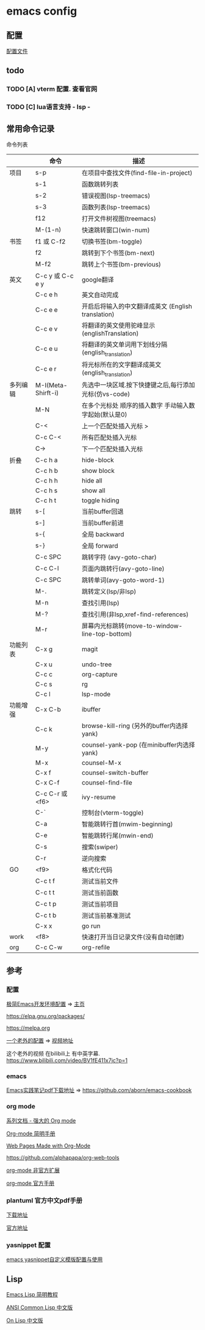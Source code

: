 #+STARTUP: showall

* emacs config
** 配置
[[./config.org][配置文件]]

** todo
*** TODO [A] vterm 配置. 查看官网
*** TODO [C] lua语言支持 - lsp -

** 常用命令记录
命令列表
|          | 命令               | 描述                                                  |
|----------+--------------------+-------------------------------------------------------|
| 项目     | s-p                | 在项目中查找文件(find-file-in-project)                |
|          | s-1                | 函数跳转列表                                          |
|          | s-2                | 错误视图(lsp-treemacs)                                |
|          | s-3                | 函数列表(lsp-treemacs)                                |
|          | f12                | 打开文件树视图(treemacs)                              |
|          | M-(1-n)            | 快速跳转窗口(win-num)                                 |
| 书签     | f1 或 C-f2         | 切换书签(bm-toggle)                                   |
|          | f2                 | 跳转到下个书签(bm-next)                               |
|          | M-f2               | 跳转上个书签(bm-previous)                             |
| 英文     | C-c y 或 C-c e y   | google翻译                                            |
|          | C-c e h            | 英文自动完成                                          |
|          | C-c e e            | 开启后将输入的中文翻译成英文\n (English translation)  |
|          | C-c e v            | 将翻译的英文使用驼峰显示\n (englishTranslation)       |
|          | C-c e u            | 将翻译的英文单词用下划线分隔\n (english_translation)  |
|          | C-c e r            | 将光标所在的文字翻译成英文\n (english_translation)    |
| 多列编辑 | M-I(Meta-Shirft-i) | 先选中一块区域.按下快捷键之后,每行添加光标(仿vs-code) |
|          | M-N                | 在多个光标处 顺序的插入数字 手动输入数字起始(默认是0) |
|          | C-<                | 上一个匹配处插入光标 >                                |
|          | C-c C-<            | 所有匹配处插入光标                                    |
|          | C->                | 下一个匹配处插入光标                                  |
| 折叠     | C-c h a            | hide-block                                            |
|          | C-c h b            | show block                                            |
|          | C-c h h            | hide all                                              |
|          | C-c h s            | show all                                              |
|          | C-c h t            | toggle hiding                                         |
| 跳转     | s-[                | 当前buffer回退                                        |
|          | s-]                | 当前buffer前进                                        |
|          | s-{                | 全局 backward                                         |
|          | s-}                | 全局 forward                                          |
|          | C-c SPC            | 跳转字符 (avy-goto-char)                              |
|          | C-c C-l            | 页面内跳转行(avy-goto-line)                           |
|          | C-c SPC            | 跳转单词(avy-goto-word-1)                             |
|          | M-.                | 跳转定义(lsp/非lsp)                                   |
|          | M-n                | 查找引用(lsp)                                         |
|          | M-?                | 查找引用(非lsp,xref-find-references)                  |
|          | M-r                | 屏幕内光标跳转(move-to-window-line-top-bottom)        |
| 功能列表 | C-x g              | magit                                                 |
|          | C-x u              | undo-tree                                             |
|          | C-c c              | org-capture                                           |
|          | C-c s              | rg                                                    |
|          | C-c l              | lsp-mode                                              |
| 功能增强 | C-x C-b            | ibuffer                                               |
|          | C-c k              | browse-kill-ring (另外的buffer内选择yank)             |
|          | M-y                | counsel-yank-pop (在minibuffer内选择yank)             |
|          | M-x                | counsel-M-x                                           |
|          | C-x f              | counsel-switch-buffer                                 |
|          | C-x C-f            | counsel-find-file                                     |
|          | C-c C-r 或 <f6>    | ivy-resume                                            |
|          | C-`                | 控制台(vterm-toggle)                                  |
|          | C-a                | 智能跳转行首(mwim-beginning)                          |
|          | C-e                | 智能跳转行尾(mwin-end)                                |
|          | C-s                | 搜索(swiper)                                          |
|          | C-r                | 逆向搜索                                              |
| GO       | <f9>               | 格式化代码                                            |
|          | C-c t f            | 测试当前文件                                          |
|          | C-c t t            | 测试当前函数                                          |
|          | C-c t p            | 测试当前项目                                          |
|          | C-c t b            | 测试当前基准测试                                      |
|          | C-x x              | go run                                                |
| work     | <f8>               | 快速打开当日记录文件(没有自动创建)                    |
| org      | C-c C-w            | org-refile                                            |


** 参考

*** 配置

[[https://huadeyu.tech/tools/emacs-setup-notes.html][极简Emacs开发环境配置]] => [[https://huadeyu.tech/index.html][主页]]

[[https://elpa.gnu.org/packages/][https://elpa.gnu.org/packages/]]

[[https://melpa.org][https://melpa.org]]


[[https://github.com/zamansky/using-emacs][一个老外的配置]] => [[https://cestlaz.github.io/stories/emacs/][视频地址]]


这个老外的视频 在bilibili上 有中英字幕. [[https://www.bilibili.com/video/BV1fE411x7jc?p=1]]

*** emacs

[[https://raw.githubusercontent.com/aborn/emacs-cookbook/master/emacs-cookbook.pdf][Emacs实践笔记pdf下载地址]] => [[https://github.com/aborn/emacs-cookbook][https://github.com/aborn/emacs-cookbook]]

*** org mode

[[https://www.zmonster.me/2018/02/28/org-mode-capture.html][系列文档 - 强大的 Org mode]]

[[https://www.cnblogs.com/Open_Source/archive/2011/07/17/2108747.html][Org-mode 简明手册]]

[[https://orgmode.org/worg/org-web.html][Web Pages Made with Org-Mode]]

https://github.com/alphapapa/org-web-tools

[[https://github.com/tkf/org-mode/tree/master/contrib/lisp][org-mode 非官方扩展]]

[[https://orgmode.org/manual/index.html][org-mode 官方手册]]


*** plantuml 官方中文pdf手册
[[http://pdf.plantuml.net/PlantUML_Language_Reference_Guide_zh.pdf][下载地址]]

[[https://plantuml.com/][官方地址]]

*** yasnippet 配置

[[http://www.fidding.me/article/18][emacs yasnippet自定义模版配置与使用]]



** Lisp

[[http://smacs.github.io/elisp/][Emacs Lisp 简明教程]]

[[https://acl.readthedocs.io/en/latest/zhCN/index.html][ANSI Common Lisp 中文版]]

[[https://www.w3cschool.cn/on_lisp/][On Lisp 中文版]]
